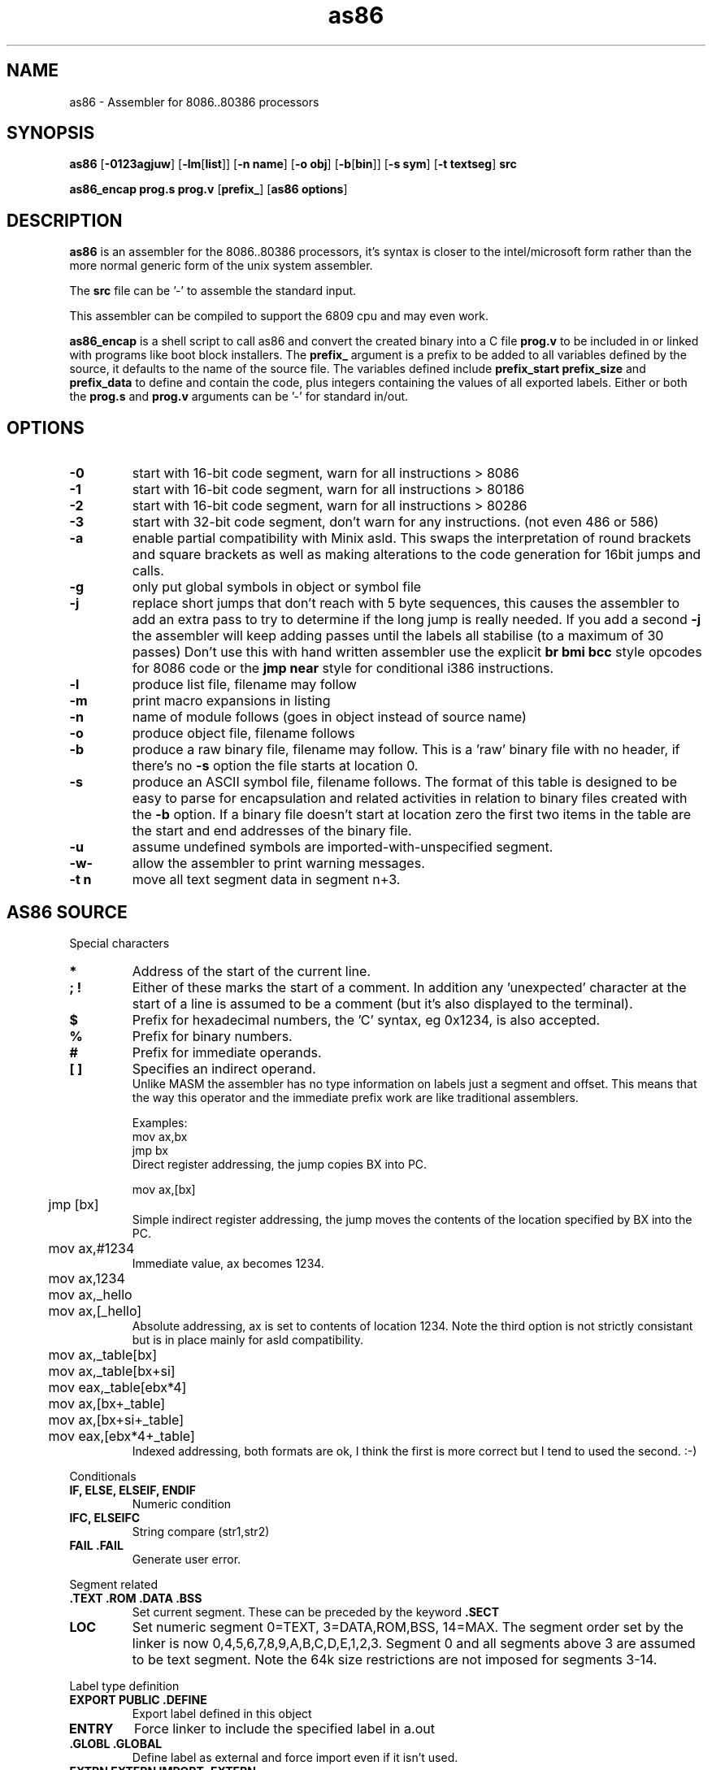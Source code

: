 .TH as86 1 "Oct, 1997"
.BY Bruce Evans
.nh
.SH NAME
as86 \- Assembler for 8086..80386 processors
.SH SYNOPSIS
.B as86
.RB [ -0123agjuw ]
.RB [ -lm [ list ]]
.RB [ -n\ name ]
.RB [ -o\ obj ]
.RB [ -b [ bin ]]
.RB [ -s\ sym ]
.RB [ -t\ textseg ]
.B src

.B as86_encap\ prog.s\ prog.v
.RB [ prefix_ ]
.RB [ as86\ options ]

.SH DESCRIPTION
.B as86
is an assembler for the 8086..80386 processors, it's syntax is closer
to the intel/microsoft form rather than the more normal generic form of
the unix system assembler.

The
.B src
file can be '-' to assemble the standard input.

This assembler can be compiled to support the 6809 cpu and may even work.

.B as86_encap
is a shell script to call as86 and convert the created binary into a C file
.B prog.v
to be included in or linked with programs like boot block installers.
The
.B prefix_
argument is a prefix to be added to all variables defined by the source,
it defaults to the name of the source file. The variables defined include
.B prefix_start
.B prefix_size
and
.B prefix_data
to define and contain the code, plus integers containing the values of all
exported labels.
Either or both the
.B prog.s
and
.B prog.v
arguments can be '-' for standard in/out.

.\" The 'src' file can be '-' for stdin but ONLY on 'big' machines.

.SH OPTIONS

.\"defaults (off or none except for these; no output is produced without a flag):
.\"-03		native
.\"list		stdout (beware of clobbering next arg)
.\"name		basename of the source name

.TP
.B -0
start with 16-bit code segment, warn for all instructions > 8086
.TP
.B -1
start with 16-bit code segment, warn for all instructions > 80186
.TP
.B -2
start with 16-bit code segment, warn for all instructions > 80286
.TP
.B -3
start with 32-bit code segment, don't warn for any instructions. (not even
486 or 586)
.TP
.B -a
enable partial compatibility with Minix asld. This swaps the interpretation
of round brackets and square brackets as well as making alterations to the
code generation for 16bit jumps and calls.
.TP
.B -g
only put global symbols in object or symbol file
.TP
.B -j
replace short jumps that don't reach with 5 byte sequences, this causes the
assembler to add an extra pass to try to determine if the long jump is
really needed. If you add a second
.B -j
the assembler will keep adding passes until the labels all stabilise (to
a maximum of 30 passes)
Don't use this with hand written assembler use the explicit
.B br\ bmi\ bcc
style opcodes for 8086 code or the
.B jmp\ near
style for conditional i386 instructions.
.TP
.B -l
produce list file, filename may follow
.TP
.B -m
print macro expansions in listing
.TP
.B -n
name of module follows (goes in object instead of source name)
.TP
.B -o
produce object file, filename follows
.TP
.B -b
produce a raw binary file, filename may follow.
This is a 'raw' binary file with no header, if there's no
.B -s
option the file starts at location 0.
.TP
.B -s
produce an ASCII symbol file, filename follows.
The format of this table is designed to be easy to parse for encapsulation
and related activities in relation to binary files created with the
.B -b
option.  If a binary file doesn't start at location zero the first two
items in the table are the start and end addresses of the binary file.
.TP
.B -u
assume undefined symbols are imported-with-unspecified segment.
.TP
.B -w-
allow the assembler to print warning messages.
.TP
.B -t n
move all text segment data in segment n+3.
.P
.SH AS86 SOURCE
Special characters
.TP
.B *
Address of the start of the current line.
.TP
.B ; !
Either of these marks the start of a comment. In addition any 'unexpected'
character at the start of a line is assumed to be a comment (but it's also
displayed to the terminal).
.TP
.B $
Prefix for hexadecimal numbers, the 'C' syntax, eg\ 0x1234, is also accepted.
.TP
.B %
Prefix for binary numbers.
.TP
.B #
Prefix for immediate operands.
.TP
.B [ ]
Specifies an indirect operand.
.br
Unlike MASM the assembler has no type information on labels just a
segment and offset. This means that the way this operator and the
immediate prefix work are like traditional assemblers.
.sp
Examples:
.br
	mov     ax,bx
.br
	jmp     bx
.br
Direct register addressing, the jump copies BX into PC.
.sp
.nf
	mov ax,[bx]
	jmp [bx]
.fi
Simple indirect register addressing, the jump moves the contents of the location specified by BX into the PC.
.sp
	mov ax,#1234
.br
Immediate value, ax becomes 1234.
.sp
.nf
	mov ax,1234
	mov ax,_hello
	mov ax,[_hello]
.fi
Absolute addressing, ax is set to contents of location 1234. Note the
third option is not strictly consistant but is in place mainly for asld
compatibility.

.sp
.nf
	mov ax,_table[bx]
	mov ax,_table[bx+si]
	mov eax,_table[ebx*4]

	mov ax,[bx+_table]
	mov ax,[bx+si+_table]
	mov eax,[ebx*4+_table]
.fi
Indexed addressing, both formats are ok, I think the first is more correct
but I tend to used the second. :-)
.br
.P
Conditionals
.TP
.B IF, ELSE, ELSEIF, ENDIF
Numeric condition
.TP
.B IFC, ELSEIFC
String compare (str1,str2)
.TP
.B FAIL .FAIL
Generate user error.
.P
Segment related
.TP
.B .TEXT .ROM .DATA .BSS
Set current segment. These can be preceded by the keyword
.B .SECT
.TP
.B LOC
Set numeric segment 0=TEXT, 3=DATA,ROM,BSS, 14=MAX. 
The segment order set by the linker is now 0,4,5,6,7,8,9,A,B,C,D,E,1,2,3.
Segment 0 and all segments above 3 are assumed to be text segment.
Note the 64k size restrictions are not imposed for segments 3-14.
.P
Label type definition
.TP
.B EXPORT PUBLIC .DEFINE
Export label defined in this object
.TP
.B ENTRY
Force linker to include the specified label in a.out
.TP
.B .GLOBL .GLOBAL
Define label as external and force import even if it isn't used.
.TP
.B EXTRN EXTERN IMPORT .EXTERN
Import list of externally defined labels
.br
NB: It doesn't make sense to use imports for raw binary files.
.TP
.B .ENTER
Mark entry for old binary file (obs)
.P
Data definition
.TP
.B DB .DATA1 .BYTE  FCB
List of 1 byte objects.
.TP
.B DW .DATA2 .SHORT FDB .WORD
List of 2 byte objects.
.TP
.B DD .DATA4 .LONG
List of 4 byte objects.
.TP
.B .ASCII FCC
Ascii string copied to output.
.TP
.B .ASCIZ
Ascii string copied to output with trailing
.B nul
byte.
.P
Space definition
.TP
.B .BLKB RMB .SPACE
Space is counted in bytes.
.TP
.B .BLKW .ZEROW
Space is counted in words. (2 bytes each)
.TP
.B COMM .COMM LCOMM .LCOMM
Common area data definition
.P
Other useful pseudo operations.
.TP
.B .ALIGN .EVEN
Alignment
.TP
.B EQU
Define label
.TP
.B SET
Define re-definable label
.TP
.B ORG .ORG
Set assemble location
.TP
.B BLOCK
Set assemble location and stack old one
.TP
.B ENDB
Return to stacked assemble location
.TP
.B GET INCLUDE
Insert new file (no quotes on name)
.TP
.BR USE16\  [ cpu ]
Define default operand size as 16 bit, argument is cpu type the code is
expected to run on (86, 186, 286, 386, 486, 586) instructions for cpus
later than specified give a warning.
.TP
.BR USE32\  [ cpu ]
Define default operand size as 32 bit, argument is cpu type the code is
expected to run on (86, 186, 286, 386, 486, 586) instructions for cpus
later than specified give a warning. If the cpu is not mentioned the
assembler ensures it is >= 80386.
.TP
.B END
End of compilation for this file.
.TP
.B .WARN
Switch warnings
.TP
.B .LIST
Listings on/off (1,-1)
.TP
.B .MACLIST
Macro listings on/off (1,-1)
.P
Macros, now working, the general form is like this.

    MACRO sax
       mov ax,#?1
    MEND
    sax(1)

.TP
Unimplemented/unused.
.TP
IDENT
Define object identity string.
.TP
SETDP
Set DP value on 6809
.TP
MAP
Set binary symbol table map number.
.TP
Registers
.br
BP BX DI SI
.br
EAX EBP EBX ECX EDI EDX ESI ESP
.br
AX CX DX SP
.br
AH AL BH BL CH CL DH DL
.br
CS DS ES FS GS SS 
.br
CR0 CR2 CR3 DR0 DR1 DR2 DR3 DR6 DR7
.br
TR3 TR4 TR5 TR6 TR7 ST
.TP
Operand type specifiers
BYTE DWORD FWORD FAR PTR PWORD QWORD TBYTE WORD NEAR
.sp
The 'near and 'far' do not allow multi-segment programming, all 'far'
operations are specified explicitly through the use of the instructions:
jmpi, jmpf, callf, retf, etc. The 'Near' operator can be used to force
the use of 80386 16bit conditional branches. The 'Dword' and 'word' 
operators can control the size of operands on far jumps and calls.

.TP
General instructions.
These are in general the same as the instructions found in any 8086 assembler,
the main exceptions being a few 'Bcc' (BCC, BNE, BGE, etc) instructions
which are shorthands for a short branch plus a long jump.
.sp
AAA AAD AAM AAS ADC ADD AND ARPL BCC BCS BEQ BGE BGT BHI BHIS BLE BLO
BLOS BLT BMI BNE BOUND BPC BPL BPS BR BVC BVS CALL CALLF CALLI CBW CLC
CLD CLI CMC CMP CMPS CMPSB CMPSD CMPSW CMPW CSEG CWD CWDE CDQ DAA DAS
DSEG DEC DIV ENTER ESEG FSEG GSEG HLT IDIV IMUL IN INC INS INSB INSD
INSW INT INTO INW IRET IRETD J JA JAE JB JBE JC JCXE JCXZ JECXE JECXZ JE
JG JGE JL JLE JMP JMPF JMPI JNA JNAE JNB JNBE JNC JNE JNG JNGE JNL JNLE
JNO JNP JNS JNZ JO JP JPE JPO JS JZ LAHF LDS LEA LEAVE LES LOCK LODB
LODS LODSB LODSD LODSW LODW LOOP LOOPE LOOPNE LOOPNZ LOOPZ MOV MOVS
MOVSB MOVSD MOVSW MOVW MUL NEG NOP NOT OR OUT OUTS OUTSB OUTSD OUTSW
OUTW POP POPA POPAD POPF POPFD PUSH PUSHA PUSHAD PUSHF PUSHFD RCL RCR
ROL ROR REP REPE REPNE REPNZ REPZ RET RETF RETI SAHF SAL SAR SBB SCAB
SCAS SCASB SCASD SCASW SCAW SEG SHL SHR SSEG STC STD STI STOB STOS STOSB
STOSD STOSW STOW SUB TEST WAIT XCHG XLAT XLATB XOR
.TP
And more...
BSF BSR BSWAP BT BTC BTR BTS CLTS CMPXCHG INVD INVLPG LAR LFS LGDT LGS
LIDT LLDT LMSW LSL LSS LTR MOVSX MOVZX SETA SETAE SETB SETBE SETC SETE
SETG SETGE SETL SETLE SETNA SETNAE SETNB SETNBE SETNC SETNE SETNG SETNGE
SETNL SETNLE SETNO SETNP SETNS SETNZ SETO SETP SETPE SETPO SETS SETZ
SGDT SIDT SHLD SHRD SLDT SMSW STR VERR VERW WBINVD XADD ADCB ADDB ANDB
CMPB DECB DIVB IDIVB IMULB INB INCB MOVB MULB NEGB NOTB ORB OUTB RCLB
RCRB ROLB RORB SALB SARB SHLB SHRB SBBB SUBB TESTB XCHGB XORB
.TP
Floating point
F2XM1 FABS FADD FADDP FBLD FBSTP FCHS FCLEX FCOM FCOMP FCOMPP FCOS
FDECSTP FDISI FDIV FDIVP FDIVR FDIVRP FENI FFREE FIADD FICOM FICOMP
FIDIV FIDIVR FILD FIMUL FINCSTP FINIT FIST FISTP FISUB FISUBR FLD FLD1
FLDL2E FLDL2T FLDCW FLDENV FLDLG2 FLDLN2 FLDPI FLDZ FMUL FMULP FNCLEX
FNDISI FNENI FNINIT FNOP FNSAVE FNSTCW FNSTENV FNSTSW FPATAN FPREM
FPREM1 FPTAN FRNDINT FRSTOR FSAVE FSCALE FSETPM FSIN FSINCOS FSQRT FST
FSTCW FSTENV FSTP FSTSW FSUB FSUBP FSUBR FSUBRP FTST FUCOM FUCOMP
FUCOMPP FWAIT FXAM FXCH FXTRACT FYL2X FYL2XP1
.P
.SH Using GASP

The Gnu assembler preprocessor provides some reasonable implementations
of user biased pseudo opcodes.

It can be invoked in a form similar to:
.TP
.B gasp
.RB [ -a... ]
.B file.s
.RB [ file2.s ]
.B |
.br
.B as86
.RB [ ... ]
.B -
.RB [ -o\ obj ]\ [ -b\ bin ]
.P
Be aware though that Gasp generates an error for 
.B .org
commands, if you're not using alternate syntax you can use 
.B org
instead, otherwise use 
.BR block
and
.BR endb .
The directive
.B export
is translated into
.BR .global ,
which forces an import, if you are making a file using
.B -b
use
.B public
or 
.B .define
instead.

The GASP list options have no support in as86.
.SH SEE ALSO
as(1), ld86(1), bcc(1)
.SH BUGS
The 6809 version does not support -0, -3, -a or -j.

If this assembler is compiled with BCC this is classed as a 'small'
compiler, so there is a maximum input line length of 256 characters
and the instruction to cpu checking is not included.

The checking for instructions that work on specific cpus is probably
not complete, the distinction between 80186 and 80286 is especially
problematic.

The
.B .text
and
.B .data
pseudo operators are not useful for raw binary files.

When using the
.B org
directive the assembler can generate object files that may break ld86(1).

